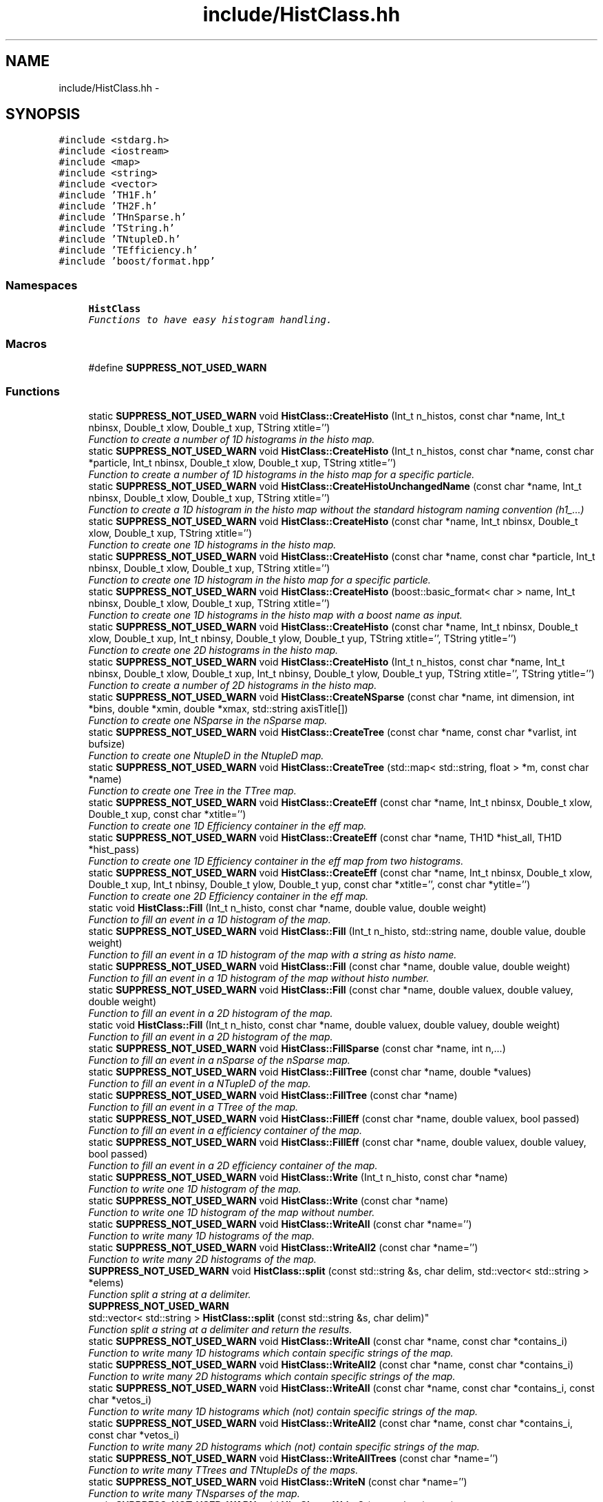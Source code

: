 .TH "include/HistClass.hh" 3 "Wed Apr 29 2015" "libs3a" \" -*- nroff -*-
.ad l
.nh
.SH NAME
include/HistClass.hh \- 
.SH SYNOPSIS
.br
.PP
\fC#include <stdarg\&.h>\fP
.br
\fC#include <iostream>\fP
.br
\fC#include <map>\fP
.br
\fC#include <string>\fP
.br
\fC#include <vector>\fP
.br
\fC#include 'TH1F\&.h'\fP
.br
\fC#include 'TH2F\&.h'\fP
.br
\fC#include 'THnSparse\&.h'\fP
.br
\fC#include 'TString\&.h'\fP
.br
\fC#include 'TNtupleD\&.h'\fP
.br
\fC#include 'TEfficiency\&.h'\fP
.br
\fC#include 'boost/format\&.hpp'\fP
.br

.SS "Namespaces"

.in +1c
.ti -1c
.RI "\fBHistClass\fP"
.br
.RI "\fIFunctions to have easy histogram handling\&. \fP"
.in -1c
.SS "Macros"

.in +1c
.ti -1c
.RI "#define \fBSUPPRESS_NOT_USED_WARN\fP"
.br
.in -1c
.SS "Functions"

.in +1c
.ti -1c
.RI "static \fBSUPPRESS_NOT_USED_WARN\fP void \fBHistClass::CreateHisto\fP (Int_t n_histos, const char *name, Int_t nbinsx, Double_t xlow, Double_t xup, TString xtitle='')"
.br
.RI "\fIFunction to create a number of 1D histograms in the histo map\&. \fP"
.ti -1c
.RI "static \fBSUPPRESS_NOT_USED_WARN\fP void \fBHistClass::CreateHisto\fP (Int_t n_histos, const char *name, const char *particle, Int_t nbinsx, Double_t xlow, Double_t xup, TString xtitle='')"
.br
.RI "\fIFunction to create a number of 1D histograms in the histo map for a specific particle\&. \fP"
.ti -1c
.RI "static \fBSUPPRESS_NOT_USED_WARN\fP void \fBHistClass::CreateHistoUnchangedName\fP (const char *name, Int_t nbinsx, Double_t xlow, Double_t xup, TString xtitle='')"
.br
.RI "\fIFunction to create a 1D histogram in the histo map without the standard histogram naming convention (h1_\&.\&.\&.) \fP"
.ti -1c
.RI "static \fBSUPPRESS_NOT_USED_WARN\fP void \fBHistClass::CreateHisto\fP (const char *name, Int_t nbinsx, Double_t xlow, Double_t xup, TString xtitle='')"
.br
.RI "\fIFunction to create one 1D histograms in the histo map\&. \fP"
.ti -1c
.RI "static \fBSUPPRESS_NOT_USED_WARN\fP void \fBHistClass::CreateHisto\fP (const char *name, const char *particle, Int_t nbinsx, Double_t xlow, Double_t xup, TString xtitle='')"
.br
.RI "\fIFunction to create one 1D histogram in the histo map for a specific particle\&. \fP"
.ti -1c
.RI "static \fBSUPPRESS_NOT_USED_WARN\fP void \fBHistClass::CreateHisto\fP (boost::basic_format< char > name, Int_t nbinsx, Double_t xlow, Double_t xup, TString xtitle='')"
.br
.RI "\fIFunction to create one 1D histograms in the histo map with a boost name as input\&. \fP"
.ti -1c
.RI "static \fBSUPPRESS_NOT_USED_WARN\fP void \fBHistClass::CreateHisto\fP (const char *name, Int_t nbinsx, Double_t xlow, Double_t xup, Int_t nbinsy, Double_t ylow, Double_t yup, TString xtitle='', TString ytitle='')"
.br
.RI "\fIFunction to create one 2D histograms in the histo map\&. \fP"
.ti -1c
.RI "static \fBSUPPRESS_NOT_USED_WARN\fP void \fBHistClass::CreateHisto\fP (Int_t n_histos, const char *name, Int_t nbinsx, Double_t xlow, Double_t xup, Int_t nbinsy, Double_t ylow, Double_t yup, TString xtitle='', TString ytitle='')"
.br
.RI "\fIFunction to create a number of 2D histograms in the histo map\&. \fP"
.ti -1c
.RI "static \fBSUPPRESS_NOT_USED_WARN\fP void \fBHistClass::CreateNSparse\fP (const char *name, int dimension, int *bins, double *xmin, double *xmax, std::string axisTitle[])"
.br
.RI "\fIFunction to create one NSparse in the nSparse map\&. \fP"
.ti -1c
.RI "static \fBSUPPRESS_NOT_USED_WARN\fP void \fBHistClass::CreateTree\fP (const char *name, const char *varlist, int bufsize)"
.br
.RI "\fIFunction to create one NtupleD in the NtupleD map\&. \fP"
.ti -1c
.RI "static \fBSUPPRESS_NOT_USED_WARN\fP void \fBHistClass::CreateTree\fP (std::map< std::string, float > *m, const char *name)"
.br
.RI "\fIFunction to create one Tree in the TTree map\&. \fP"
.ti -1c
.RI "static \fBSUPPRESS_NOT_USED_WARN\fP void \fBHistClass::CreateEff\fP (const char *name, Int_t nbinsx, Double_t xlow, Double_t xup, const char *xtitle='')"
.br
.RI "\fIFunction to create one 1D Efficiency container in the eff map\&. \fP"
.ti -1c
.RI "static \fBSUPPRESS_NOT_USED_WARN\fP void \fBHistClass::CreateEff\fP (const char *name, TH1D *hist_all, TH1D *hist_pass)"
.br
.RI "\fIFunction to create one 1D Efficiency container in the eff map from two histograms\&. \fP"
.ti -1c
.RI "static \fBSUPPRESS_NOT_USED_WARN\fP void \fBHistClass::CreateEff\fP (const char *name, Int_t nbinsx, Double_t xlow, Double_t xup, Int_t nbinsy, Double_t ylow, Double_t yup, const char *xtitle='', const char *ytitle='')"
.br
.RI "\fIFunction to create one 2D Efficiency container in the eff map\&. \fP"
.ti -1c
.RI "static void \fBHistClass::Fill\fP (Int_t n_histo, const char *name, double value, double weight)"
.br
.RI "\fIFunction to fill an event in a 1D histogram of the map\&. \fP"
.ti -1c
.RI "static \fBSUPPRESS_NOT_USED_WARN\fP void \fBHistClass::Fill\fP (Int_t n_histo, std::string name, double value, double weight)"
.br
.RI "\fIFunction to fill an event in a 1D histogram of the map with a string as histo name\&. \fP"
.ti -1c
.RI "static \fBSUPPRESS_NOT_USED_WARN\fP void \fBHistClass::Fill\fP (const char *name, double value, double weight)"
.br
.RI "\fIFunction to fill an event in a 1D histogram of the map without histo number\&. \fP"
.ti -1c
.RI "static \fBSUPPRESS_NOT_USED_WARN\fP void \fBHistClass::Fill\fP (const char *name, double valuex, double valuey, double weight)"
.br
.RI "\fIFunction to fill an event in a 2D histogram of the map\&. \fP"
.ti -1c
.RI "static void \fBHistClass::Fill\fP (Int_t n_histo, const char *name, double valuex, double valuey, double weight)"
.br
.RI "\fIFunction to fill an event in a 2D histogram of the map\&. \fP"
.ti -1c
.RI "static \fBSUPPRESS_NOT_USED_WARN\fP void \fBHistClass::FillSparse\fP (const char *name, int n,\&.\&.\&.)"
.br
.RI "\fIFunction to fill an event in a nSparse of the nSparse map\&. \fP"
.ti -1c
.RI "static \fBSUPPRESS_NOT_USED_WARN\fP void \fBHistClass::FillTree\fP (const char *name, double *values)"
.br
.RI "\fIFunction to fill an event in a NTupleD of the map\&. \fP"
.ti -1c
.RI "static \fBSUPPRESS_NOT_USED_WARN\fP void \fBHistClass::FillTree\fP (const char *name)"
.br
.RI "\fIFunction to fill an event in a TTree of the map\&. \fP"
.ti -1c
.RI "static \fBSUPPRESS_NOT_USED_WARN\fP void \fBHistClass::FillEff\fP (const char *name, double valuex, bool passed)"
.br
.RI "\fIFunction to fill an event in a efficiency container of the map\&. \fP"
.ti -1c
.RI "static \fBSUPPRESS_NOT_USED_WARN\fP void \fBHistClass::FillEff\fP (const char *name, double valuex, double valuey, bool passed)"
.br
.RI "\fIFunction to fill an event in a 2D efficiency container of the map\&. \fP"
.ti -1c
.RI "static \fBSUPPRESS_NOT_USED_WARN\fP void \fBHistClass::Write\fP (Int_t n_histo, const char *name)"
.br
.RI "\fIFunction to write one 1D histogram of the map\&. \fP"
.ti -1c
.RI "static \fBSUPPRESS_NOT_USED_WARN\fP void \fBHistClass::Write\fP (const char *name)"
.br
.RI "\fIFunction to write one 1D histogram of the map without number\&. \fP"
.ti -1c
.RI "static \fBSUPPRESS_NOT_USED_WARN\fP void \fBHistClass::WriteAll\fP (const char *name='')"
.br
.RI "\fIFunction to write many 1D histograms of the map\&. \fP"
.ti -1c
.RI "static \fBSUPPRESS_NOT_USED_WARN\fP void \fBHistClass::WriteAll2\fP (const char *name='')"
.br
.RI "\fIFunction to write many 2D histograms of the map\&. \fP"
.ti -1c
.RI "\fBSUPPRESS_NOT_USED_WARN\fP void \fBHistClass::split\fP (const std::string &s, char delim, std::vector< std::string > *elems)"
.br
.RI "\fIFunction split a string at a delimiter\&. \fP"
.ti -1c
.RI "\fBSUPPRESS_NOT_USED_WARN\fP 
.br
std::vector< std::string > \fBHistClass::split\fP (const std::string &s, char delim)"
.br
.RI "\fIFunction split a string at a delimiter and return the results\&. \fP"
.ti -1c
.RI "static \fBSUPPRESS_NOT_USED_WARN\fP void \fBHistClass::WriteAll\fP (const char *name, const char *contains_i)"
.br
.RI "\fIFunction to write many 1D histograms which contain specific strings of the map\&. \fP"
.ti -1c
.RI "static \fBSUPPRESS_NOT_USED_WARN\fP void \fBHistClass::WriteAll2\fP (const char *name, const char *contains_i)"
.br
.RI "\fIFunction to write many 2D histograms which contain specific strings of the map\&. \fP"
.ti -1c
.RI "static \fBSUPPRESS_NOT_USED_WARN\fP void \fBHistClass::WriteAll\fP (const char *name, const char *contains_i, const char *vetos_i)"
.br
.RI "\fIFunction to write many 1D histograms which (not) contain specific strings of the map\&. \fP"
.ti -1c
.RI "static \fBSUPPRESS_NOT_USED_WARN\fP void \fBHistClass::WriteAll2\fP (const char *name, const char *contains_i, const char *vetos_i)"
.br
.RI "\fIFunction to write many 2D histograms which (not) contain specific strings of the map\&. \fP"
.ti -1c
.RI "static \fBSUPPRESS_NOT_USED_WARN\fP void \fBHistClass::WriteAllTrees\fP (const char *name='')"
.br
.RI "\fIFunction to write many TTrees and TNtupleDs of the maps\&. \fP"
.ti -1c
.RI "static \fBSUPPRESS_NOT_USED_WARN\fP void \fBHistClass::WriteN\fP (const char *name='')"
.br
.RI "\fIFunction to write many TNsparses of the map\&. \fP"
.ti -1c
.RI "static \fBSUPPRESS_NOT_USED_WARN\fP void \fBHistClass::Write2\fP (const char *name)"
.br
.RI "\fIFunction to write one 2D histogram of the map\&. \fP"
.ti -1c
.RI "static \fBSUPPRESS_NOT_USED_WARN\fP void \fBHistClass::WriteAllEff\fP (const char *name='')"
.br
.RI "\fIFunction to write many efficiency containers of the map\&. \fP"
.ti -1c
.RI "static \fBSUPPRESS_NOT_USED_WARN\fP void \fBHistClass::SetToZero\fP (Int_t n_histo, const char *name)"
.br
.RI "\fIFunction to set all negative bin contents to zero for a 1D histogram\&. \fP"
.ti -1c
.RI "static \fBSUPPRESS_NOT_USED_WARN\fP 
.br
TH1D * \fBHistClass::ReturnHist\fP (const char *name)"
.br
.RI "\fIFunction to get one 1D histogram from the map without number\&. \fP"
.ti -1c
.RI "static \fBSUPPRESS_NOT_USED_WARN\fP void \fBHistClass::NameBins\fP (const char *name, const uint n_bins, TString *d_mydisc)"
.br
.RI "\fIFunction to give one 1D histogram from the map alphanumeric bin labels without number\&. \fP"
.ti -1c
.RI "static \fBSUPPRESS_NOT_USED_WARN\fP void \fBHistClass::NameBins\fP (const char *name, const uint n_bins_x, TString *x_bin_names, const uint n_bins_y, TString *y_bin_names)"
.br
.RI "\fIFunction to give one 2D histogram from the map alphanumeric bin labels without number\&. \fP"
.ti -1c
.RI "static \fBSUPPRESS_NOT_USED_WARN\fP void \fBHistClass::NameBins\fP (Int_t n_histo, const char *name, const uint n_bins, TString *d_mydisc)"
.br
.RI "\fIFunction to give one 1D histogram from the map alphanumeric bin labels\&. \fP"
.ti -1c
.RI "static \fBSUPPRESS_NOT_USED_WARN\fP void \fBHistClass::CleanUp\fP ()"
.br
.RI "\fIFunction to clean up the memory usage of the \fBHistClass\fP\&. \fP"
.in -1c
.SS "Variables"

.in +1c
.ti -1c
.RI "static std::map< std::string, 
.br
TH1D * > \fBHistClass::histo\fP"
.br
.ti -1c
.RI "static std::map< std::string, 
.br
TH2D * > \fBHistClass::histo2\fP"
.br
.ti -1c
.RI "static std::map< std::string, 
.br
THnSparseD * > \fBHistClass::histon\fP"
.br
.ti -1c
.RI "static std::map< std::string, 
.br
TNtupleD * > \fBHistClass::ttupple\fP"
.br
.ti -1c
.RI "static std::map< std::string, 
.br
TTree * > \fBHistClass::trees\fP"
.br
.ti -1c
.RI "static std::map< std::string, 
.br
TEfficiency * > \fBHistClass::effs\fP"
.br
.in -1c
.SH "Macro Definition Documentation"
.PP 
.SS "#define SUPPRESS_NOT_USED_WARN"
To avoid compiler problems, we tell gcc to ignore any unused function error 
.PP
Definition at line 32 of file HistClass\&.hh\&.
.SH "Author"
.PP 
Generated automatically by Doxygen for libs3a from the source code\&.
